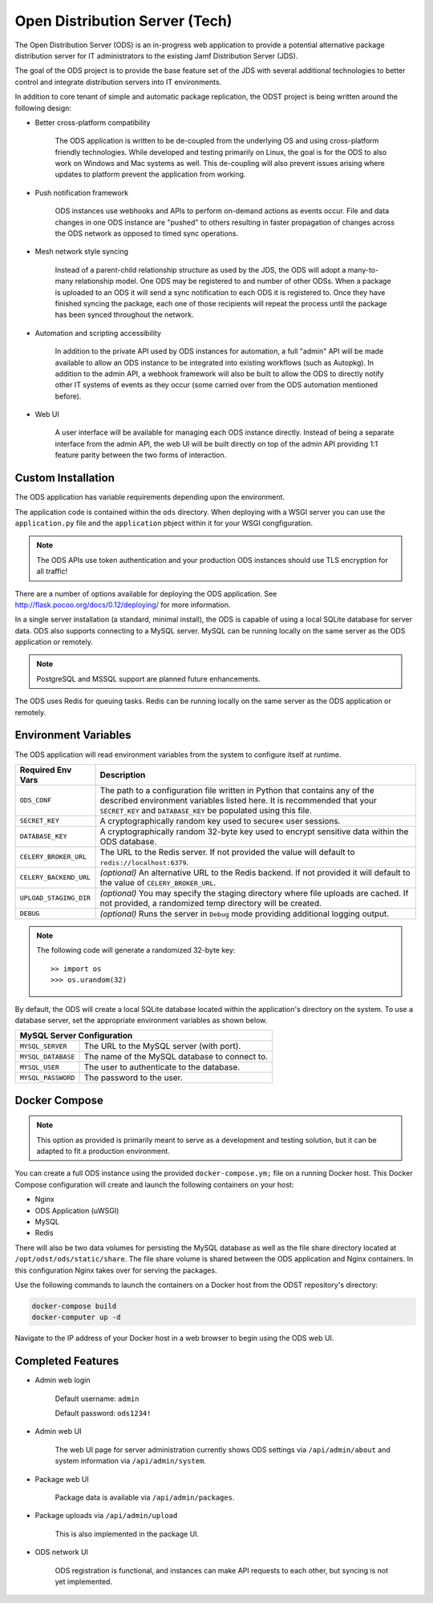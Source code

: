 Open Distribution Server (Tech)
===============================

The Open Distribution Server (ODS) is an in-progress web application to provide
a potential alternative package distribution server for IT administrators to the
existing Jamf Distribution Server (JDS).

The goal of the ODS project is to provide the base feature set of the JDS with
several additional technologies to better control and integrate distribution
servers into IT environments.

In addition to core tenant of simple and automatic package replication, the ODST
project is being written around the following design:

* Better cross-platform compatibility

    The ODS application is written to be de-coupled from the underlying OS
    and using cross-platform friendly technologies. While developed and testing
    primarily on Linux, the goal is for the ODS to also work on Windows and Mac
    systems as well. This de-coupling will also prevent issues arising where
    updates to platform prevent the application from working.

* Push notification framework

    ODS instances use webhooks and APIs to perform on-demand actions as events
    occur. File and data changes in one ODS instance are "pushed" to others
    resulting in faster propagation of changes across the ODS network as opposed
    to timed sync operations.

* Mesh network style syncing

    Instead of a parent-child relationship structure as used by the JDS, the ODS
    will adopt a many-to-many relationship model. One ODS may be registered to
    and number of other ODSs. When a package is uploaded to an ODS it will send
    a sync notification to each ODS it is registered to. Once they have finished
    syncing the package, each one of those recipients will repeat the process
    until the package has been synced throughout the network.

* Automation and scripting accessibility

    In addition to the private API used by ODS instances for automation, a full
    "admin" API will be made available to allow an ODS instance to be integrated
    into existing workflows (such as Autopkg). In addition to the admin API, a
    webhook framework will also be built to allow the ODS to directly notify
    other IT systems of events as they occur (some carried over from the ODS
    automation mentioned before).

* Web UI

    A user interface will be available for managing each ODS instance directly.
    Instead of being a separate interface from the admin API, the web UI will be
    built directly on top of the admin API providing 1:1 feature parity between
    the two forms of interaction.

Custom Installation
-------------------

The ODS application has variable requirements depending upon the environment.

The application code is contained within the ``ods`` directory. When deploying
with a WSGI server you can use the ``application.py`` file and the
``application`` pbject within it for your WSGI congfiguration.

.. note:: The ODS APIs use token authentication and your production ODS
    instances should use TLS encryption for all traffic!

.. seealso:: An example WSGI configuration file for deploying the ODS
    application with uWSGI can be found in ``/docker/webapp/web-app.ini``.

There are a number of options available for deploying the ODS application. See
`<http://flask.pocoo.org/docs/0.12/deploying/>`_ for more information.

In a single server installation (a standard, minimal install), the ODS is
capable of using a local SQLite database for server data. ODS also supports
connecting to a MySQL server. MySQL can be running locally on the same server as
the ODS application or remotely.

.. note:: PostgreSQL and MSSQL support are planned future enhancements.

The ODS uses Redis for queuing tasks. Redis can be running locally on the same
server as the ODS application or remotely.

Environment Variables
---------------------

The ODS application will read environment variables from the system to configure
itself at runtime.

========================= ==================================================
Required Env Vars         Description
========================= ==================================================
``ODS_CONF``              The path to a configuration file written in Python
                          that contains any of the described environment
                          variables listed here. It is recommended that your
                          ``SECRET_KEY`` and ``DATABASE_KEY`` be populated using
                          this file.

``SECRET_KEY``            A cryptographically random key used to secure« user
                          sessions.

``DATABASE_KEY``          A cryptographically random 32-byte key used to encrypt
                          sensitive data within the ODS database.

``CELERY_BROKER_URL``     The URL to the Redis server. If not provided the value
                          will default to ``redis://localhost:6379``.

``CELERY_BACKEND_URL``    *(optional)* An alternative URL to the Redis backend.
                          If not provided it will default to the value of
                          ``CELERY_BROKER_URL``.

``UPLOAD_STAGING_DIR``    *(optional)* You may specify the staging directory
                          where file uploads are cached. If not provided, a
                          randomized temp directory will be created.

``DEBUG``                 *(optional)* Runs the server in ``Debug`` mode
                          providing additional logging output.
========================= ==================================================

.. note:: The following code will generate a randomized 32-byte key::

        >> import os
        >>> os.urandom(32)

By default, the ODS will create a local SQLite database located within the
application's directory on the system. To use a database server, set the
appropriate environment variables as shown below.

========================= ==================================================
MySQL Server Configuration
============================================================================
``MYSQL_SERVER``          The URL to the MySQL server (with port).

``MYSQL_DATABASE``        The name of the MySQL database to connect to.

``MYSQL_USER``            The user to authenticate to the database.

``MYSQL_PASSWORD``        The password to the user.
========================= ==================================================

Docker Compose
--------------

.. note:: This option as provided is primarily meant to serve as a development
    and testing solution, but it can be adapted to fit a production environment.

You can create a full ODS instance using the provided ``docker-compose.ym;``
file on a running Docker host. This Docker Compose configuration will create and
launch the following containers on your host:

- Nginx
- ODS Application (uWSGI)
- MySQL
- Redis

There will also be two data volumes for persisting the MySQL database as well as
the file share directory located at ``/opt/odst/ods/static/share``. The file
share volume is shared between the ODS application and Nginx containers. In this
configuration Nginx takes over for serving the packages.

Use the following commands to launch the containers on a Docker host from the
ODST repository's directory:

.. code-block:: bash

    docker-compose build
    docker-computer up -d

Navigate to the IP address of your Docker host in a web browser to begin using
the ODS web UI.


Completed Features
------------------

* Admin web login

    Default username: ``admin``

    Default password: ``ods1234!``

* Admin web UI

    The web UI page for server administration currently shows ODS settings via
    ``/api/admin/about`` and system information via ``/api/admin/system``.

* Package web UI

    Package data is available via ``/api/admin/packages``.

* Package uploads via ``/api/admin/upload``

    This is also implemented in the package UI.

* ODS network UI

    ODS registration is functional, and instances can make API requests to each
    other, but syncing is not yet implemented.
